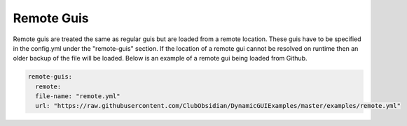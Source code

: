 Remote Guis
===========

Remote guis are treated the same as regular guis but are loaded from a remote location. These guis
have to be specified in the config.yml under the "remote-guis" section. If the location of a remote
gui cannot be resolved on runtime then an older backup of the file will be loaded. Below is an example
of a remote gui being loaded from Github.

.. code-block:: yaml

   remote-guis:
     remote:
     file-name: "remote.yml"
     url: "https://raw.githubusercontent.com/ClubObsidian/DynamicGUIExamples/master/examples/remote.yml"